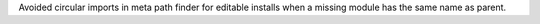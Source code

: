 Avoided circular imports in meta path finder for editable installs when a
missing module has the same name as parent.
